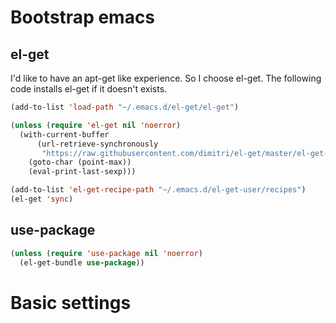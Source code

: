 #+AUTHOR: Xuyang Kang
#+BABEL: :cache yes
#+PROPERTY: header-args :tangle yes

* Bootstrap emacs
** el-get
I'd like to have an apt-get like experience. So I choose el-get.
The following code installs el-get if it doesn't exists.
#+BEGIN_SRC emacs-lisp
(add-to-list 'load-path "~/.emacs.d/el-get/el-get")

(unless (require 'el-get nil 'noerror)
  (with-current-buffer
      (url-retrieve-synchronously
       "https://raw.githubusercontent.com/dimitri/el-get/master/el-get-install.el")
    (goto-char (point-max))
    (eval-print-last-sexp)))

(add-to-list 'el-get-recipe-path "~/.emacs.d/el-get-user/recipes")
(el-get 'sync)
#+END_SRC

** use-package
#+BEGIN_SRC emacs-lisp
(unless (require 'use-package nil 'noerror)
  (el-get-bundle use-package))
#+END_SRC

#+BEGIN_SRC emacs-lisp :tangle yes :exports none
(provide 'init-base)
#+END_SRC
* Basic settings
